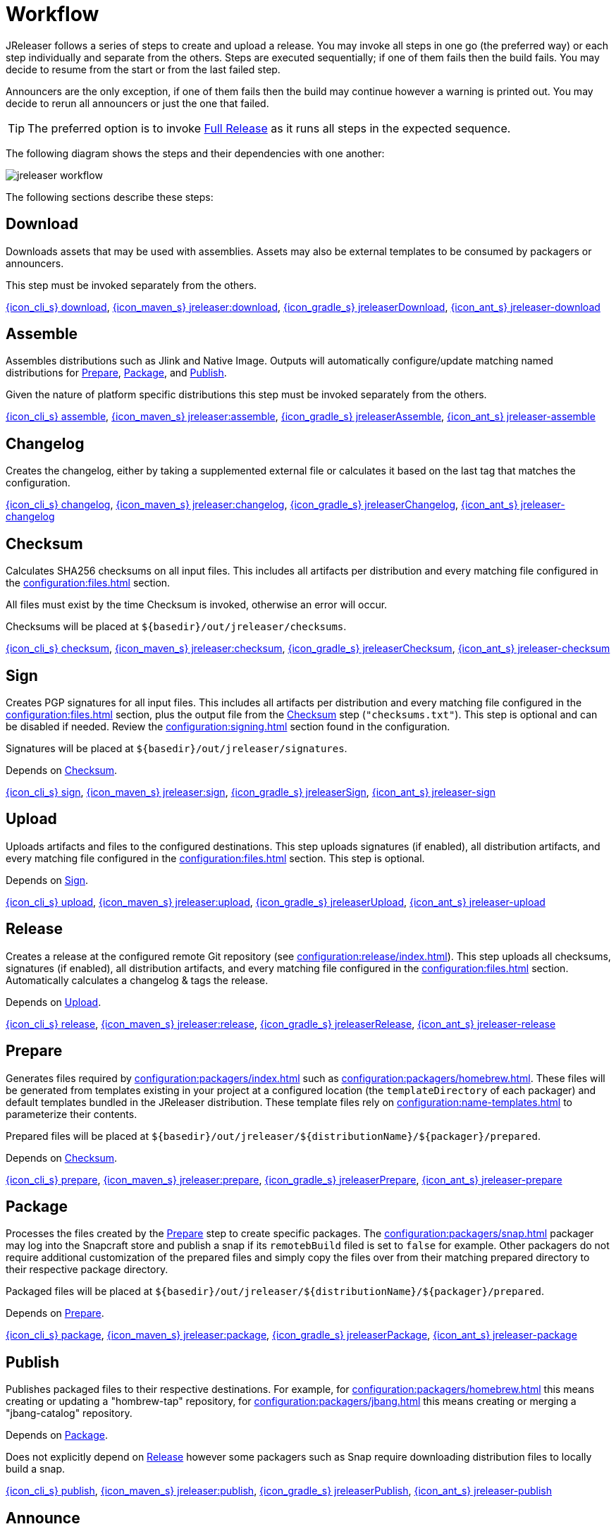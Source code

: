 = Workflow

JReleaser follows a series of steps to create and upload a release. You may invoke all steps in one go
(the preferred way) or each step individually and separate from the others. Steps are executed sequentially;
if one of them fails then the build fails. You may decide to resume from the start or from the last failed step.

Announcers are the only exception, if one of them fails then the build may continue however a warning is printed
out. You may decide to rerun all announcers or just the one that failed.

TIP: The preferred option is to invoke <<_full_release>> as it runs all steps in the expected sequence.

The following diagram shows the steps and their dependencies with one another:

image::jreleaser-workflow.png[]

The following sections describe these steps:

== Download

Downloads assets that may be used with assemblies. Assets may also be external templates to be consumed by packagers or
announcers.

This step must be invoked separately from the others.

xref:tools:jreleaser-cli.adoc#_download[{icon_cli_s} download],
xref:tools:jreleaser-maven.adoc#_jreleaserdownload[{icon_maven_s} jreleaser:download],
xref:tools:jreleaser-gradle.adoc#_jreleaserdownload[{icon_gradle_s} jreleaserDownload],
xref:tools:jreleaser-ant.adoc#_jreleaser_download[{icon_ant_s} jreleaser-download]

== Assemble

Assembles distributions such as Jlink and Native Image. Outputs will automatically configure/update matching named
distributions for xref:_prepare[], xref:_package[], and xref:_publish[].

Given the nature of platform specific distributions this step must be invoked separately from the others.

xref:tools:jreleaser-cli.adoc#_assemble[{icon_cli_s} assemble],
xref:tools:jreleaser-maven.adoc#_jreleaserassemble[{icon_maven_s} jreleaser:assemble],
xref:tools:jreleaser-gradle.adoc#_jreleaserassemble[{icon_gradle_s} jreleaserAssemble],
xref:tools:jreleaser-ant.adoc#_jreleaser_assemble[{icon_ant_s} jreleaser-assemble]

== Changelog

Creates the changelog, either by taking a supplemented external file or calculates it based on the last tag that matches
the configuration.

xref:tools:jreleaser-cli.adoc#_changelog[{icon_cli_s} changelog],
xref:tools:jreleaser-maven.adoc#_jreleaserchangelog[{icon_maven_s} jreleaser:changelog],
xref:tools:jreleaser-gradle.adoc#_jreleaserchangelog[{icon_gradle_s} jreleaserChangelog],
xref:tools:jreleaser-ant.adoc#_jreleaser_changelog[{icon_ant_s} jreleaser-changelog]

== Checksum

Calculates SHA256 checksums on all input files. This includes all artifacts per distribution and every matching
file configured in the xref:configuration:files.adoc[] section.

All files must exist by the time Checksum is invoked, otherwise an error will occur.

Checksums will be placed at `${basedir}/out/jreleaser/checksums`.

xref:tools:jreleaser-cli.adoc#_checksum[{icon_cli_s} checksum],
xref:tools:jreleaser-maven.adoc#_jreleaserchecksum[{icon_maven_s} jreleaser:checksum],
xref:tools:jreleaser-gradle.adoc#_jreleaserchecksum[{icon_gradle_s} jreleaserChecksum],
xref:tools:jreleaser-ant.adoc#_jreleaser_checksum[{icon_ant_s} jreleaser-checksum]

== Sign

Creates PGP signatures for all input files. This includes all artifacts per distribution and every matching
file configured in the xref:configuration:files.adoc[] section, plus the output file from the <<_checksum>>
step (`"checksums.txt"`). This step is optional and can be disabled if needed. Review the xref:configuration:signing.adoc[]
section found in the configuration.

Signatures will be placed at `${basedir}/out/jreleaser/signatures`.

Depends on <<_checksum>>.

xref:tools:jreleaser-cli.adoc#_sign[{icon_cli_s} sign],
xref:tools:jreleaser-maven.adoc#_jreleasersign[{icon_maven_s} jreleaser:sign],
xref:tools:jreleaser-gradle.adoc#_jreleasersign[{icon_gradle_s} jreleaserSign],
xref:tools:jreleaser-ant.adoc#_jreleaser_sign[{icon_ant_s} jreleaser-sign]

== Upload

Uploads artifacts and files to the configured destinations. This step uploads signatures (if enabled), all distribution
artifacts, and every matching file configured in the xref:configuration:files.adoc[] section. This step is optional.

Depends on <<_sign>>.

xref:tools:jreleaser-cli.adoc#_upload[{icon_cli_s} upload],
xref:tools:jreleaser-maven.adoc#_jreleaserupload[{icon_maven_s} jreleaser:upload],
xref:tools:jreleaser-gradle.adoc#_jreleaserupload[{icon_gradle_s} jreleaserUpload],
xref:tools:jreleaser-ant.adoc#_jreleaser_upload[{icon_ant_s} jreleaser-upload]

== Release

Creates a release at the configured remote Git repository (see xref:configuration:release/index.adoc[]). This step uploads
all checksums, signatures (if enabled), all distribution artifacts, and every matching file configured in the
xref:configuration:files.adoc[] section. Automatically calculates a changelog & tags the release.

Depends on <<_upload>>.

xref:tools:jreleaser-cli.adoc#_release[{icon_cli_s} release],
xref:tools:jreleaser-maven.adoc#_jreleaserrelease[{icon_maven_s} jreleaser:release],
xref:tools:jreleaser-gradle.adoc#_jreleaserrelease[{icon_gradle_s} jreleaserRelease],
xref:tools:jreleaser-ant.adoc#_jreleaser_release[{icon_ant_s} jreleaser-release]

== Prepare

Generates files required by xref:configuration:packagers/index.adoc[] such as xref:configuration:packagers/homebrew.adoc[].
These files will be generated from templates existing in your project at a configured location (the `templateDirectory` of
each packager) and default templates bundled in the JReleaser distribution. These template files rely on
xref:configuration:name-templates.adoc[] to parameterize their contents.

Prepared files will be placed at `${basedir}/out/jreleaser/${distributionName}/${packager}/prepared`.

Depends on <<_checksum>>.

xref:tools:jreleaser-cli.adoc#_prepare[{icon_cli_s} prepare],
xref:tools:jreleaser-maven.adoc#_jreleaserprepare[{icon_maven_s} jreleaser:prepare],
xref:tools:jreleaser-gradle.adoc#_jreleaserprepare[{icon_gradle_s} jreleaserPrepare],
xref:tools:jreleaser-ant.adoc#_jreleaser_prepare[{icon_ant_s} jreleaser-prepare]

== Package

Processes the files created by the <<_prepare>> step to create specific packages. The xref:configuration:packagers/snap.adoc[]
packager may log into the Snapcraft store and publish a snap if its `remotebBuild` filed is set to `false` for example.
Other packagers do not require additional customization of the prepared files and simply copy the files over from their
matching prepared directory to their respective package directory.

Packaged files will be placed at `${basedir}/out/jreleaser/${distributionName}/${packager}/prepared`.

Depends on <<_prepare>>.

xref:tools:jreleaser-cli.adoc#_package[{icon_cli_s} package],
xref:tools:jreleaser-maven.adoc#_jreleaserpackage[{icon_maven_s} jreleaser:package],
xref:tools:jreleaser-gradle.adoc#_jreleaserpackage[{icon_gradle_s} jreleaserPackage],
xref:tools:jreleaser-ant.adoc#_jreleaser_package[{icon_ant_s} jreleaser-package]

== Publish

Publishes packaged files to their respective destinations. For example, for xref:configuration:packagers/homebrew.adoc[]
this means creating or updating a "hombrew-tap" repository, for xref:configuration:packagers/jbang.adoc[] this means
creating or merging a "jbang-catalog" repository.

Depends on <<_package>>.

Does not explicitly depend on <<_release>> however some packagers such as Snap require downloading distribution files
to locally build a snap.

xref:tools:jreleaser-cli.adoc#_publish[{icon_cli_s} publish],
xref:tools:jreleaser-maven.adoc#_jreleaserpublish[{icon_maven_s} jreleaser:publish],
xref:tools:jreleaser-gradle.adoc#_jreleaserpublish[{icon_gradle_s} jreleaserPublish],
xref:tools:jreleaser-ant.adoc#_jreleaser_publish[{icon_ant_s} jreleaser-publish]

== Announce

Announces the release to different media such as xref:configuration:announce/twitter.adoc[] or
xref:configuration:announce/zulip.adoc[]. xref:configuration:announce/sdkman.adoc[] requires that distribution
files had been released.

Depends on <<_changelog>>.

xref:tools:jreleaser-cli.adoc#_announce[{icon_cli_s} announce],
xref:tools:jreleaser-maven.adoc#_jreleaserannounce[{icon_maven_s} jreleaser:announce],
xref:tools:jreleaser-gradle.adoc#_jreleaserannounce[{icon_gradle_s} jreleaserAnnounce],
xref:tools:jreleaser-ant.adoc#_jreleaser_announce[{icon_ant_s} jreleaser-announce]

== Full Release

Executes all steps in single session in the following order:

* <<_changelog>>
* <<_checksum>>
* <<_sign>>
* <<_upload>>
* <<_release>>
* <<_prepare>>
* <<_package>>
* <<_publish>>
* <<_announce>>

xref:tools:jreleaser-cli.adoc#_full_release[{icon_cli_s} full-release],
xref:tools:jreleaser-maven.adoc#_jreleaserfull_release[{icon_maven_s} jreleaser:full-release],
xref:tools:jreleaser-gradle.adoc#_jreleaserfullrelease[{icon_gradle_s} jreleaserFullrelease],
xref:tools:jreleaser-ant.adoc#_jreleaser_full_release[{icon_ant_s} jreleaser-full-release]